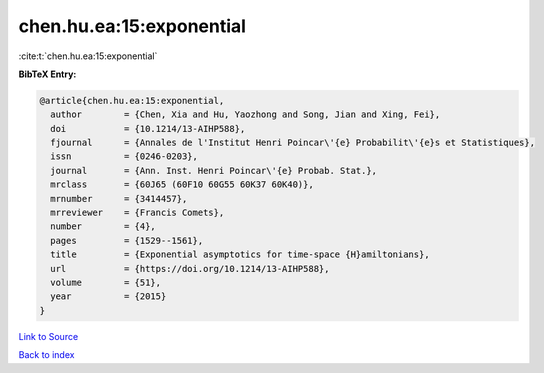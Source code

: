 chen.hu.ea:15:exponential
=========================

:cite:t:`chen.hu.ea:15:exponential`

**BibTeX Entry:**

.. code-block:: bibtex

   @article{chen.hu.ea:15:exponential,
     author        = {Chen, Xia and Hu, Yaozhong and Song, Jian and Xing, Fei},
     doi           = {10.1214/13-AIHP588},
     fjournal      = {Annales de l'Institut Henri Poincar\'{e} Probabilit\'{e}s et Statistiques},
     issn          = {0246-0203},
     journal       = {Ann. Inst. Henri Poincar\'{e} Probab. Stat.},
     mrclass       = {60J65 (60F10 60G55 60K37 60K40)},
     mrnumber      = {3414457},
     mrreviewer    = {Francis Comets},
     number        = {4},
     pages         = {1529--1561},
     title         = {Exponential asymptotics for time-space {H}amiltonians},
     url           = {https://doi.org/10.1214/13-AIHP588},
     volume        = {51},
     year          = {2015}
   }

`Link to Source <https://doi.org/10.1214/13-AIHP588},>`_


`Back to index <../By-Cite-Keys.html>`_

